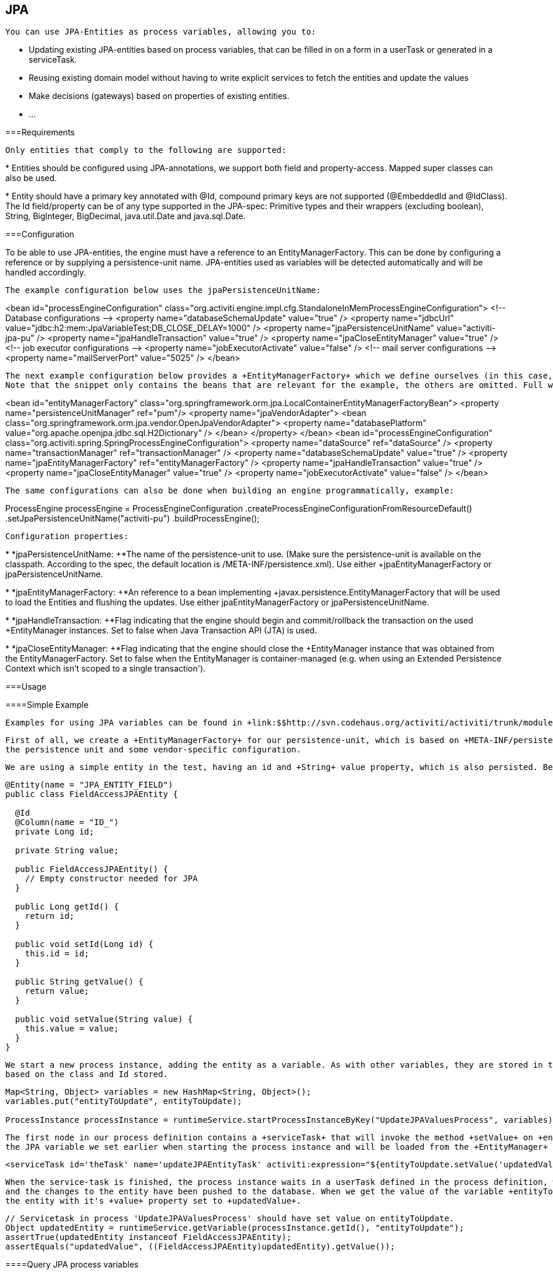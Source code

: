 
== JPA


    You can use JPA-Entities as process variables, allowing you to:
    
* Updating existing JPA-entities based on process variables, that can be filled in on a form in a userTask or generated in a serviceTask.


* Reusing existing domain model without having to write explicit services to fetch the entities and update the values


* Make decisions (gateways) based on properties of existing entities.


* ...


  



===Requirements


      Only entities that comply to the following are supported:
      
* 
            Entities should be configured using JPA-annotations, we support both field and property-access. Mapped super classes can
            also be used.
	      


* 
            Entity should have a primary key annotated with +@Id+, compound primary keys are not supported 
            (++@EmbeddedId++ and ++@IdClass++). The Id field/property can be of any type supported in the JPA-spec:
            Primitive types and their wrappers (excluding boolean), ++String++, ++BigInteger++, ++BigDecimal++,
            ++java.util.Date++ and ++java.sql.Date++.
          


    

[[jpaconfiguration]]


===Configuration

To be able to use JPA-entities, the engine must have a reference to an +EntityManagerFactory+. This can be done by configuring a reference or by supplying a persistence-unit name. JPA-entities used as variables
    will be detected automatically and will be handled accordingly.


        The example configuration below uses the jpaPersistenceUnitName:
        
++++++++++++++++++++++++++++++++++++++
<programlisting format="linespecific">
&lt;bean id="processEngineConfiguration" class="org.activiti.engine.impl.cfg.StandaloneInMemProcessEngineConfiguration"&gt;
  
    &lt;!-- Database configurations --&gt;
    &lt;property name="databaseSchemaUpdate" value="true" /&gt;
    &lt;property name="jdbcUrl" value="jdbc:h2:mem:JpaVariableTest;DB_CLOSE_DELAY=1000" /&gt;

    <emphasis role="bold">&lt;property name="jpaPersistenceUnitName" value="activiti-jpa-pu" /&gt;
    &lt;property name="jpaHandleTransaction" value="true" /&gt;
    &lt;property name="jpaCloseEntityManager" value="true" /&gt;</emphasis>
    
    &lt;!-- job executor configurations --&gt;
    &lt;property name="jobExecutorActivate" value="false" /&gt;
    
    &lt;!-- mail server configurations --&gt;
    &lt;property name="mailServerPort" value="5025" /&gt;    
&lt;/bean&gt;
        </programlisting>
++++++++++++++++++++++++++++++++++++++

  
         The next example configuration below provides a +EntityManagerFactory+ which we define ourselves (in this case, an open-jpa entity manager). 
         Note that the snippet only contains the beans that are relevant for the example, the others are omitted. Full working example with open-jpa entity manager can be found in the activiti-spring-examples (++/activiti-spring/src/test/java/org/activiti/spring/test/jpa/JPASpringTest.java++)
        
++++++++++++++++++++++++++++++++++++++
<programlisting format="linespecific">
&lt;bean id="entityManagerFactory" class="org.springframework.orm.jpa.LocalContainerEntityManagerFactoryBean"&gt;
  &lt;property name="persistenceUnitManager" ref="pum"/&gt;
  &lt;property name="jpaVendorAdapter"&gt;
    &lt;bean class="org.springframework.orm.jpa.vendor.OpenJpaVendorAdapter"&gt;
      &lt;property name="databasePlatform" value="org.apache.openjpa.jdbc.sql.H2Dictionary" /&gt;
    &lt;/bean&gt;
  &lt;/property&gt;
&lt;/bean&gt;

&lt;bean id="processEngineConfiguration" class="org.activiti.spring.SpringProcessEngineConfiguration"&gt;
  &lt;property name="dataSource" ref="dataSource" /&gt;
  &lt;property name="transactionManager" ref="transactionManager" /&gt;
  &lt;property name="databaseSchemaUpdate" value="true" /&gt;
  <emphasis role="bold">&lt;property name="jpaEntityManagerFactory" ref="entityManagerFactory" /&gt;
  &lt;property name="jpaHandleTransaction" value="true" /&gt;
  &lt;property name="jpaCloseEntityManager" value="true" /&gt;</emphasis>
  &lt;property name="jobExecutorActivate" value="false" /&gt;
&lt;/bean&gt;
        </programlisting>
++++++++++++++++++++++++++++++++++++++


        The same configurations can also be done when building an engine programmatically, example:
        
++++++++++++++++++++++++++++++++++++++
<programlisting format="linespecific">
ProcessEngine processEngine = ProcessEngineConfiguration
  .createProcessEngineConfigurationFromResourceDefault()
  <emphasis role="bold">.setJpaPersistenceUnitName("activiti-pu")</emphasis>
  .buildProcessEngine();
        </programlisting>
++++++++++++++++++++++++++++++++++++++


        


        Configuration properties:
        
* 
              *+jpaPersistenceUnitName: +*The name of the persistence-unit to use. (Make sure the persistence-unit is available on the classpath. According to the spec, the default
              location is ++/META-INF/persistence.xml++). Use either +jpaEntityManagerFactory+ or +jpaPersistenceUnitName+.
            


* 
              *+jpaEntityManagerFactory: +*An reference to a bean implementing +javax.persistence.EntityManagerFactory+
              that will be used to load the Entities and flushing the updates. Use either +jpaEntityManagerFactory+ or +jpaPersistenceUnitName+.
            


* 
              *+jpaHandleTransaction: +*Flag indicating that the engine should begin and commit/rollback the transaction
              on the used +EntityManager+ instances. Set to false when +Java Transaction API (JTA)+ is used.
            


* 
              *+jpaCloseEntityManager: +*Flag indicating that the engine should close the +EntityManager+ instance
              that was obtained from the +EntityManagerFactory+. Set to false when the +EntityManager+ is container-managed
              (e.g. when using an Extended Persistence Context which isn't scoped to a single transaction').
            


      



===Usage



====Simple Example


        Examples for using JPA variables can be found in +link:$$http://svn.codehaus.org/activiti/activiti/trunk/modules/activiti-engine/src/test/java/org/activiti/standalone/jpa/JPAVariableTest.java$$[JPAVariableTest]+. We'll explain +JPAVariableTest.testUpdateJPAEntityValues+ step by step.
      


        First of all, we create a +EntityManagerFactory+ for our persistence-unit, which is based on +META-INF/persistence.xml+. This contains classes which should be included in 
        the persistence unit and some vendor-specific configuration.
      


        We are using a simple entity in the test, having an id and +String+ value property, which is also persisted. Before running the test, we create an entity and save this.
        
----

@Entity(name = "JPA_ENTITY_FIELD")
public class FieldAccessJPAEntity {

  @Id
  @Column(name = "ID_")
  private Long id;

  private String value;

  public FieldAccessJPAEntity() {
    // Empty constructor needed for JPA
  }

  public Long getId() {
    return id;
  }

  public void setId(Long id) {
    this.id = id;
  }

  public String getValue() {
    return value;
  }

  public void setValue(String value) {
    this.value = value;
  }
}       
        
----


      


        We start a new process instance, adding the entity as a variable. As with other variables, they are stored in the persistent storage of the engine. When the variable is requested the next time, it will be loaded from the +EntityManager+
        based on the class and Id stored.
        
----

Map<String, Object> variables = new HashMap<String, Object>();
variables.put("entityToUpdate", entityToUpdate);
    
ProcessInstance processInstance = runtimeService.startProcessInstanceByKey("UpdateJPAValuesProcess", variables);
        
----


      


        The first node in our process definition contains a +serviceTask+ that will invoke the method +setValue+ on +entityToUpdate+, which resolves to
        the JPA variable we set earlier when starting the process instance and will be loaded from the +EntityManager+ associated with the current engine's context'.
        
----

<serviceTask id='theTask' name='updateJPAEntityTask' activiti:expression="${entityToUpdate.setValue('updatedValue')}" />        
        
----


      


        When the service-task is finished, the process instance waits in a userTask defined in the process definition, which allows us to inspect the process instance. At this point, the +EntityManager+ has been flushed
        and the changes to the entity have been pushed to the database. When we get the value of the variable +entityToUpdate+, it's loaded again and we get
        the entity with it's +value+ property set to +updatedValue+. 
        
----

// Servicetask in process 'UpdateJPAValuesProcess' should have set value on entityToUpdate.
Object updatedEntity = runtimeService.getVariable(processInstance.getId(), "entityToUpdate");
assertTrue(updatedEntity instanceof FieldAccessJPAEntity);
assertEquals("updatedValue", ((FieldAccessJPAEntity)updatedEntity).getValue());
        
----


      



====Query JPA process variables


        You can query for ++ProcessInstance++s and ++Execution++s that have a certain JPA-entity as variable value. 
        *Note that only +variableValueEquals(name, entity)+ is supported for JPA-Entities on +ProcessInstanceQuery+ and +ExecutionQuery+*.
        Methods +variableValueNotEquals+, +variableValueGreaterThan+, +variableValueGreaterThanOrEqual+, +variableValueLessThan+ 
        and +variableValueLessThanOrEqual+ are unsupported and will throw an +ActivitiException+
        when an JPA-Entity is passed as value.
        
----

 ProcessInstance result = runtimeService.createProcessInstanceQuery().variableValueEquals("entityToQuery", entityToQuery).singleResult();
        
----


      



====Advanced example using Spring beans and JPA


        A more advanced example, +JPASpringTest+, can be found in +activiti-spring-examples+. It describes the following simple use case:
        
* An existing Spring-bean which uses JPA entities already exists which allows for Loan Requests to be stored.


* Using Activiti, we can use the existing entities, obtained through the existing bean, and use them as variable in our process.
+

              Process is defined in the following steps:
               
* Service task that creates a new LoanRequest, using the existing +LoanRequestBean+ using variables received
                  when starting the process (e.g. could come from a start form). The created entity is stored as a variable, using +activiti:resultVariable+
                  which stores the expression result as a variable.
                  


* UserTask that allows a manager to review the request and approve/disapprove, which is stored as a boolean variable +approvedByManager+


* ServiceTask that updates the loan request entity so the entity is in sync with the process.


* Depending on the value of the entity property +approved+, an exclusive gateway is used to make a decision
                    about what path to take next: When the request is approved, process ends, otherwise, an extra task will become available (Send rejection letter), so the
                    customer can be notified manually by a rejection letter.
                  


            


        Please note that the process doesn't contain any forms, since it is only used in a unit test.
        
      


        
----

<?xml version="1.0" encoding="UTF-8"?>
<definitions id="taskAssigneeExample" 
  xmlns="http://www.omg.org/spec/BPMN/20100524/MODEL"
  xmlns:xsi="http://www.w3.org/2001/XMLSchema-instance"
  xmlns:activiti="http://activiti.org/bpmn"
  targetNamespace="org.activiti.examples">
  
  <process id="LoanRequestProcess" name="Process creating and handling loan request">
    <startEvent id='theStart' />
    <sequenceFlow id='flow1' sourceRef='theStart' targetRef='createLoanRequest' />
    
    <serviceTask id='createLoanRequest' name='Create loan request' 
      activiti:expression="${loanRequestBean.newLoanRequest(customerName, amount)}" 
      activiti:resultVariable="loanRequest"/>    
    <sequenceFlow id='flow2' sourceRef='createLoanRequest' targetRef='approveTask' />
    
    <userTask id="approveTask" name="Approve request" />
    <sequenceFlow id='flow3' sourceRef='approveTask' targetRef='approveOrDissaprove' />
    
    <serviceTask id='approveOrDissaprove' name='Store decision' 
      activiti:expression="${loanRequest.setApproved(approvedByManager)}" />
    <sequenceFlow id='flow4' sourceRef='approveOrDissaprove' targetRef='exclusiveGw' />
    
    <exclusiveGateway id="exclusiveGw" name="Exclusive Gateway approval" /> 
    <sequenceFlow id="endFlow1" sourceRef="exclusiveGw" targetRef="theEnd">
      <conditionExpression xsi:type="tFormalExpression">${loanRequest.approved}</conditionExpression>
    </sequenceFlow>
    <sequenceFlow id="endFlow2" sourceRef="exclusiveGw" targetRef="sendRejectionLetter">
      <conditionExpression xsi:type="tFormalExpression">${!loanRequest.approved}</conditionExpression>
    </sequenceFlow>
    
    <userTask id="sendRejectionLetter" name="Send rejection letter" />
    <sequenceFlow id='flow5' sourceRef='sendRejectionLetter' targetRef='theOtherEnd' />
    
    <endEvent id='theEnd' />
    <endEvent id='theOtherEnd' />
  </process>

</definitions>

        
----


      

Although the example above is quite simple, it shows the power of using JPA combined with Spring and parametrized method-expressions. The process requires
      no custom java-code at all (except for the Spring-bean off course) and speeds up development drastically.
      

